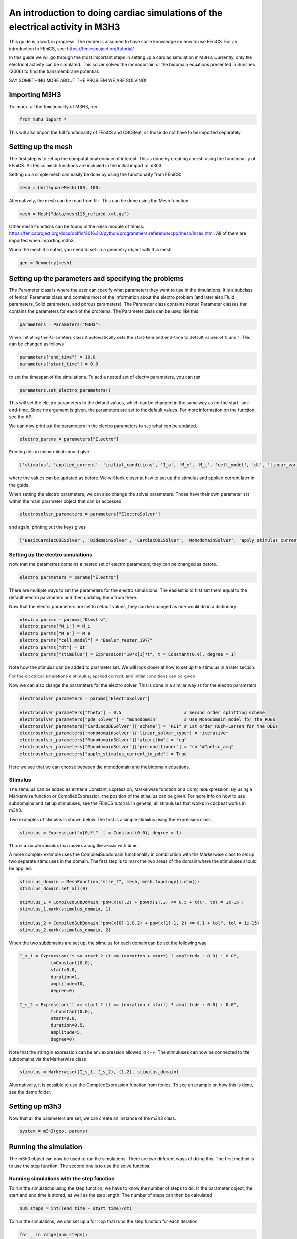 *********************************************************************************
An introduction to doing cardiac simulations of the electrical activity in M3H3
*********************************************************************************

This guide is a work in progress. The reader is assumed to have some knowledge
on how to use FEniCS. For an introduction to FEniCS, see: https://fenicsproject.org/tutorial/

In this guide we will go through the most important steps in setting up a cardiac
simulation in M3H3. Currently, only the electrical activity can be simulated. 
This solver solves the monodomain or the bidomain equations presented in 
Sundnes (2006) to find the transmembrane potential. 

SAY SOMETHING MORE ABOUT THE PROBLEM WE ARE SOLVING!!!

Importing M3H3 
===============
To import all the functionality of M3H3, run 

.. code-block:: python

    from m3h3 import *

This will also import the full functionality of FEniCS and CBCBeat, so those 
do not have to be imported separately. 

Setting up the mesh
======================
The first step is to set up the computational domain of interest. This 
is done by creating a mesh using the functionality of FEniCS. All fenics 
mesh functions are included in the initial import of m3h3. 

Setting up a simple mesh can easily be done by using the functionality from 
FEniCS: 

.. code-block:: python 

    mesh = UnitSquareMesh(100, 100)

Alternatively, the mesh can be read from file. This can be done using the 
Mesh function.

.. code-block:: python 

    mesh = Mesh("data/mesh115_refined.xml.gz")

Other mesh-functions can be found in the mesh module of fenics: https://fenicsproject.org/docs/dolfin/2016.2.0/python/programmers-reference/cpp/mesh/index.html.
All of them are imported when importing m3h3. 

When the mesh it created, you need to set up a geometry object with 
this mesh

.. code-block:: python 

    geo = Geometry(mesh)

Setting up the parameters and specifying the problems 
=======================================================
The Parameter class is where the user can specify what parameters they want to 
use in the simulations. It is a subclass of fenics' Parameter class and contains 
most of the information about the electro problem (and later also Fluid 
parameters, Solid parameters, and porous parameters). The Parameter class 
contains nested Parameter classes that contains the parameters for each 
of the problems. The Parameter class can be used like this 

.. code-block:: python 

    parameters = Parameters("M3H3")

When initiating the Parameters class it automatically sets the start-time and 
end-time to default values of 0 and 1. This can be changed as follows

.. code-block:: python 

    parameters["end_time"] = 10.0
    parameters["start_time"] = 0.0

to set the timespan of the simulations. To add a nested set of electro parameters, 
you can run 

.. code-block:: python 

    parameters.set_electro_parameters()

This will set the electro parameters to the default values, which can be changed
in the same way as for the start- and end-time. Since no argument is given, 
the parameters are set to the default values. For more information on the function, 
see the API. 

We can now print out the parameters in the electro parameters to see what 
can be updated. 

.. code-block:: python  

    electro_params = parameters["Electro"]

Printing this to the terminal should give 

.. code-block:: python 

    ['stimulus', 'applied_current', 'initial_conditions', 'I_a', 'M_e', 'M_i', 'cell_model', 'dt', 'linear_variational_solver', 'pde_model', 'polynomial_degree', 'theta', 'use_average_u_constraint']

where the values can be updated as before. We will look closer at how to set up the
stimulus and applied current later in the guide. 

When setting the electro parameters, we can also change the solver parameters. Those 
have their own parameter set within the main parameter object that can be accessed:

.. code-block:: python 

    electrosolver_parameters = parameters["ElectroSolver"]


and again, printing out the keys gives

.. code-block:: python 

    ['BasicCardiacODESolver', 'BidomainSolver', 'CardiacODESolver', 'MonodomainSolver', 'apply_stimulus_current_to_pde', 'enable_adjoint', 'ode_solver_choice', 'pde_solver', 'theta']

Setting up the electro simulations
++++++++++++++++++++++++++++++++++++++++

Now that the parametres contains a nested set of electro parameters, they can 
be changed as before. 

.. code-block:: python 

    electro_parameters = params["Electro"]

There are multiple ways to set the parameters for the electro simulations. The 
easiest is to first set them equal to the default electro parameters and then 
updating them from there.

Now that the electro parameters are set to default values, they can be changed 
as one would do in a dictionary. 

.. code-block:: python 

    electro_params = params["Electro"]
    electro_params["M_i"] = M_i
    electro_params["M_e"] = M_e
    electro_params["cell_model"] = "Beeler_reuter_1977"
    electro_params["dt"] = dt
    electro_params["stimulus"] = Expression("10*x[1]*t", t = Constant(0.0), degree = 1)

Note how the stimulus can be added to parameter set. We will look closer at how 
to set up the stimulus in a later section. 


For the electrical simulations a stimulus, applied current, and initial conditions
can be given. 

Now we can also change the parameters for the electro solver. 
This is done in a similar way as for the electro parameters 

.. code-block:: python 

    electrosolver_parameters = params["ElectroSolver"]

    electrosolver_parameters["theta"] = 0.5                        # Second order splitting scheme
    electrosolver_parameters["pde_solver"] = "monodomain"          # Use Monodomain model for the PDEs
    electrosolver_parameters["CardiacODESolver"]["scheme"] = "RL1" # 1st order Rush-Larsen for the ODEs
    electrosolver_parameters["MonodomainSolver"]["linear_solver_type"] = "iterative"
    electrosolver_parameters["MonodomainSolver"]["algorithm"] = "cg"
    electrosolver_parameters["MonodomainSolver"]["preconditioner"] = "sor"#"petsc_amg"
    electrosolver_parameters["apply_stimulus_current_to_pde"] = True

Here we see that we can choose between the monodomain and the bidomain equations. 


Stimulus 
++++++++++
The stimulus can be added as either a Constant, Expression, Markerwise function or a CompiledExpression. 
By using a Markerwise function or CompiledExpression, the position of the stimulus can be given. For more 
info on how to use subdomains and set up stimuluses, see the FEniCS tutorial. In general,
all stimuluses that works in cbcbeat works in m3h3.   

Two examples of stimulus is shown below. The first is a simple stimulus using the 
Expression class. 

.. code-block:: python 

    stimulus = Expression("x[0]*t", t = Constant(0.0), degree = 1)

This is a simple stimulus that moves along the x-axis with time.  

A more complex example uses the CompiledSubdomain functionality in combination 
with the Markerwise class to set up two separate stimuluses in the domain.
The first step is to mark the two areas of the domain where the stimuluses should 
be applied. 

.. code-block:: python

    stimulus_domain = MeshFunction("size_t", mesh, mesh.topology().dim())
    stimulus_domain.set_all(0)

    stimulus_1 = CompiledSubDomain("pow(x[0],2) + pow(x[1],2) <= 0.5 + tol", tol = 1e-15 )
    stimulus_1.mark(stimulus_domain, 1)

    stimulus_2 = CompiledSubDomain("pow(x[0]-1.0,2) + pow(x[1]-1, 2) <= 0.1 + tol", tol = 1e-15)
    stimulus_2.mark(stimulus_domain, 2)

When the two subdomains are set up, the stimulus for each domain can be set the following way 

.. code-block:: python 

    I_s_1 = Expression("t >= start ? (t <= (duration + start) ? amplitude : 0.0) : 0.0",
                t=Constant(0.0),
                start=0.0,
                duration=1,
                amplitude=10,
                degree=0)

    I_s_2 = Expression("t >= start ? (t <= (duration + start) ? amplitude : 0.0) : 0.0",
                t=Constant(0.0),
                start=0.0,
                duration=0.5,
                amplitude=5,
                degree=0)

Note that the string in expression can be any expression allowed in c++. The stimuluses can now be connected to the subdomains via the Markerwise class 

.. code-block:: python 

    stimulus = Markerwise((I_s_1, I_s_2), (1,2), stimulus_domain)

Alternativelly, it is possible to use the CompiledExpression function from fenics. 
To see an example on how this is done, see the demo folder. 

Setting up m3h3 
==================
Now that all the parameters are set, we can create an instance of the 
m3h3 class. 

.. code-block:: python 

    system = m3h3(geo, params)

Running the simulation 
=======================
The m3h3 object can now be used to run the simulations. There are two different 
ways of doing this. The first method is to use the step function. The second 
one is to use the solve function. 

Running simulations with the step function 
++++++++++++++++++++++++++++++++++++++++++++
To run the simulations using the step function, we have to know the number of 
steps to do. In the parameter object, the start and end time is stored, as 
well as the step length. The number of steps can then be calculated

.. code-block:: python 

    num_steps = int((end_time - start_time)/dt)

To run the simulations, we can set up a for loop that runs the step function 
for each iteration

.. code-block:: python 

    for _ in range(num_steps):
        print("Time interval: ", (float(system.time), float(system.time) + dt) )
        system.step()

This will also print out the time interval it solves for for each iteration. 
Each call to the step function updates the solution fields of system. Those can 
be extracted using the get_solution_field() function

.. code-block:: python 

    vs_, vs = system.get_solution_field()["Electro"]

where we are only interested in the solution fields for the electro problem. 


Running simulations with the solve function 
+++++++++++++++++++++++++++++++++++++++++++++
Alternatively, it is possible to use the solve function for doing the same 
simulation. The solve function calls the step function multiple times. It returns 
a generator that can be iterated over to obtain the solution fields and 
the time intervals. 

.. code-block:: python 
    
    for (t0, t1), solution_field in system.solve():
        print((t0, t1))

Again, the solution fields can be extracted using the get_solution_field() function
as we did for the step function. 

Post-processing 
================
The last part is to visualize the results. There are different ways of doing this, 
and it depends on the dimensions of the problem. 

Plotting in 2D
+++++++++++++++++
The easiest way to plot when looking at a 2D problem is to use the plot function
from fenics. The plot function depends on matplotlib. If you dont have 
matplotlib installed on your system, it can easily be obtained by using pip 

.. code-block:: python 

    pip install matplotlib 

To plot the results, you can run the plot function with the desired field to 
plot 

.. code-block:: python 

    plot(vs[0], title="Plot of transmembrane potential")

This will plot the transmenbrane potential over the domain. 

Plotting in 3D
+++++++++++++++++
In the previous example where the mesh was taken from a file, the domain 
is in 3 dimensions. The plot function have some problems visualizing the solution
fields in this case. Instead of directly plotting it using the plot function 
from fenics, we can instead write the results to file, and then use 
external software for visualizing it. Two of the possibilities is to 
use ParaView or vedo. vedo is a python package that can be installed using pip 

.. code-block:: python 

    pip install -U vedo 

To download ParaView, follow the instructions on: https://www.paraview.org/download/
When the plotting software is installed on the system, we need a file to 
visualize. FEniCS have a function called File() that can convert the solution fields 
into various formats. For visualization in ParaView and vedo, .pvd(tvk) files are 
a possible format that can be used. To write the output to file, use the 
File() function from FEniCS

.. code-block:: python 

    File("filename.pvd") << vs.split()[0]

filename.pvd can now be found in the present folder. 